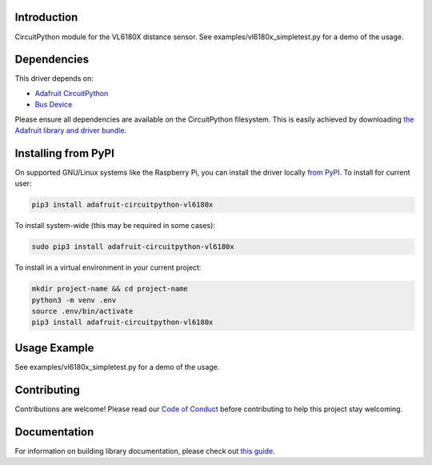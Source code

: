
Introduction
============

.. image:: https://readthedocs.org/projects/adafruit-circuitpython-vl6180x/badge/?version=latest
    :target: https://circuitpython.readthedocs.io/projects/vl6180x/en/latest/
    :alt: Documentation Status

.. image :: https://img.shields.io/discord/327254708534116352.svg
    :target: https://adafru.it/discord
    :alt: Discord

.. image:: https://github.com/adafruit/Adafruit_CircuitPython_VL6180X/workflows/Build%20CI/badge.svg
    :target: https://github.com/adafruit/Adafruit_CircuitPython_VL6180X/actions/
    :alt: Build Status

CircuitPython module for the VL6180X distance sensor.  See
examples/vl6180x_simpletest.py for a demo of the usage.

Dependencies
=============
This driver depends on:

* `Adafruit CircuitPython <https://github.com/adafruit/circuitpython>`_
* `Bus Device <https://github.com/adafruit/Adafruit_CircuitPython_BusDevice>`_

Please ensure all dependencies are available on the CircuitPython filesystem.
This is easily achieved by downloading
`the Adafruit library and driver bundle <https://github.com/adafruit/Adafruit_CircuitPython_Bundle>`_.

Installing from PyPI
====================

On supported GNU/Linux systems like the Raspberry Pi, you can install the driver locally `from
PyPI <https://pypi.org/project/adafruit-circuitpython-vl6180x/>`_. To install for current user:

.. code-block:: shell

    pip3 install adafruit-circuitpython-vl6180x

To install system-wide (this may be required in some cases):

.. code-block:: shell

    sudo pip3 install adafruit-circuitpython-vl6180x

To install in a virtual environment in your current project:

.. code-block:: shell

    mkdir project-name && cd project-name
    python3 -m venv .env
    source .env/bin/activate
    pip3 install adafruit-circuitpython-vl6180x

Usage Example
=============

See examples/vl6180x_simpletest.py for a demo of the usage.

Contributing
============

Contributions are welcome! Please read our `Code of Conduct
<https://github.com/adafruit/Adafruit_CircuitPython_VL6180X/blob/master/CODE_OF_CONDUCT.md>`_
before contributing to help this project stay welcoming.

Documentation
=============

For information on building library documentation, please check out `this guide <https://learn.adafruit.com/creating-and-sharing-a-circuitpython-library/sharing-our-docs-on-readthedocs#sphinx-5-1>`_.
